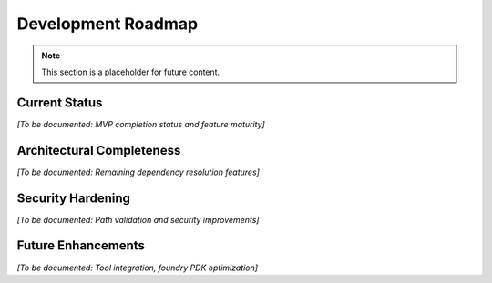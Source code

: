 Development Roadmap
===================

.. note::
   This section is a placeholder for future content.

Current Status
--------------

*[To be documented: MVP completion status and feature maturity]*

Architectural Completeness
--------------------------

*[To be documented: Remaining dependency resolution features]*

Security Hardening
------------------

*[To be documented: Path validation and security improvements]*

Future Enhancements
-------------------

*[To be documented: Tool integration, foundry PDK optimization]*